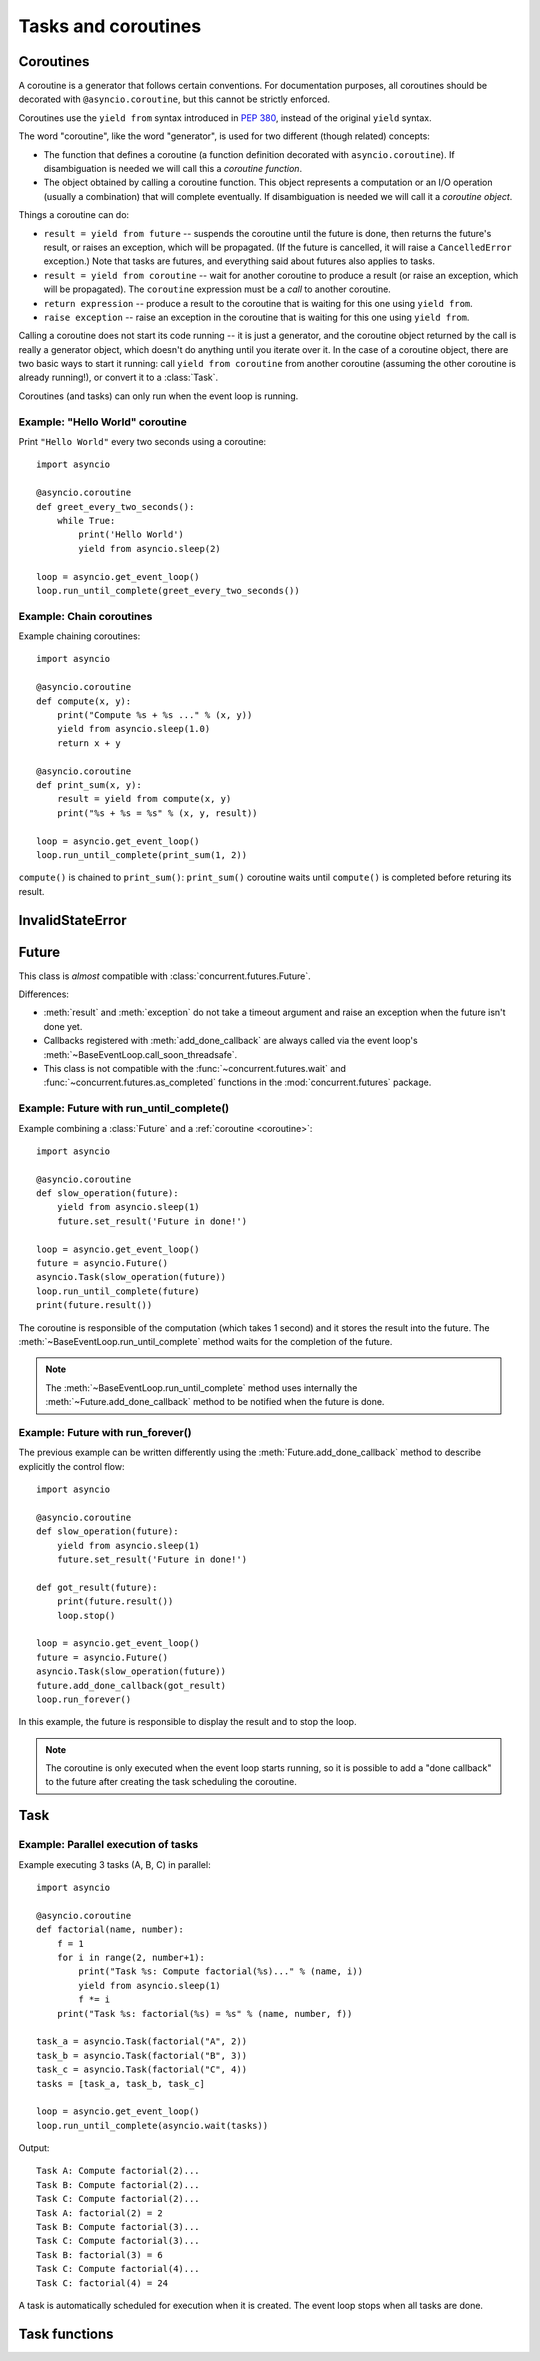 .. module:: asyncio

Tasks and coroutines
====================

.. _coroutine:

Coroutines
----------

A coroutine is a generator that follows certain conventions.  For
documentation purposes, all coroutines should be decorated with
``@asyncio.coroutine``, but this cannot be strictly enforced.

Coroutines use the ``yield from`` syntax introduced in :pep:`380`,
instead of the original ``yield`` syntax.

The word "coroutine", like the word "generator", is used for two
different (though related) concepts:

- The function that defines a coroutine (a function definition
  decorated with ``asyncio.coroutine``).  If disambiguation is needed
  we will call this a *coroutine function*.

- The object obtained by calling a coroutine function.  This object
  represents a computation or an I/O operation (usually a combination)
  that will complete eventually.  If disambiguation is needed we will
  call it a *coroutine object*.

Things a coroutine can do:

- ``result = yield from future`` -- suspends the coroutine until the
  future is done, then returns the future's result, or raises an
  exception, which will be propagated.  (If the future is cancelled,
  it will raise a ``CancelledError`` exception.)  Note that tasks are
  futures, and everything said about futures also applies to tasks.

- ``result = yield from coroutine`` -- wait for another coroutine to
  produce a result (or raise an exception, which will be propagated).
  The ``coroutine`` expression must be a *call* to another coroutine.

- ``return expression`` -- produce a result to the coroutine that is
  waiting for this one using ``yield from``.

- ``raise exception`` -- raise an exception in the coroutine that is
  waiting for this one using ``yield from``.

Calling a coroutine does not start its code running -- it is just a
generator, and the coroutine object returned by the call is really a
generator object, which doesn't do anything until you iterate over it.
In the case of a coroutine object, there are two basic ways to start
it running: call ``yield from coroutine`` from another coroutine
(assuming the other coroutine is already running!), or convert it to a
:class:`Task`.

Coroutines (and tasks) can only run when the event loop is running.


.. _asyncio-hello-world-coroutine:

Example: "Hello World" coroutine
^^^^^^^^^^^^^^^^^^^^^^^^^^^^^^^^

Print ``"Hello World"`` every two seconds using a coroutine::

    import asyncio

    @asyncio.coroutine
    def greet_every_two_seconds():
        while True:
            print('Hello World')
            yield from asyncio.sleep(2)

    loop = asyncio.get_event_loop()
    loop.run_until_complete(greet_every_two_seconds())


.. seealso::

   :ref:`Hello World example using a callback <asyncio-hello-world-callback>`.


Example: Chain coroutines
^^^^^^^^^^^^^^^^^^^^^^^^^

Example chaining coroutines::

    import asyncio

    @asyncio.coroutine
    def compute(x, y):
        print("Compute %s + %s ..." % (x, y))
        yield from asyncio.sleep(1.0)
        return x + y

    @asyncio.coroutine
    def print_sum(x, y):
        result = yield from compute(x, y)
        print("%s + %s = %s" % (x, y, result))

    loop = asyncio.get_event_loop()
    loop.run_until_complete(print_sum(1, 2))

``compute()`` is chained to ``print_sum()``: ``print_sum()`` coroutine waits
until ``compute()`` is completed before returing its result.


InvalidStateError
-----------------

.. exception:: InvalidStateError

   The operation is not allowed in this state.


Future
------

.. class:: Future(\*, loop=None)

   This class is *almost* compatible with :class:`concurrent.futures.Future`.

   Differences:

   - :meth:`result` and :meth:`exception` do not take a timeout argument and
     raise an exception when the future isn't done yet.

   - Callbacks registered with :meth:`add_done_callback` are always called
     via the event loop's :meth:`~BaseEventLoop.call_soon_threadsafe`.

   - This class is not compatible with the :func:`~concurrent.futures.wait` and
     :func:`~concurrent.futures.as_completed` functions in the
     :mod:`concurrent.futures` package.

   .. method:: cancel()

      Cancel the future and schedule callbacks.

      If the future is already done or cancelled, return ``False``. Otherwise,
      change the future's state to cancelled, schedule the callbacks and return
      ``True``.

   .. method:: cancelled()

      Return ``True`` if the future was cancelled.

   .. method:: done()

      Return True if the future is done.

      Done means either that a result / exception are available, or that the
      future was cancelled.

   .. method:: result()

      Return the result this future represents.

      If the future has been cancelled, raises :exc:`CancelledError`. If the
      future's result isn't yet available, raises :exc:`InvalidStateError`. If
      the future is done and has an exception set, this exception is raised.

   .. method:: exception()

      Return the exception that was set on this future.

      The exception (or ``None`` if no exception was set) is returned only if
      the future is done. If the future has been cancelled, raises
      :exc:`CancelledError`. If the future isn't done yet, raises
      :exc:`InvalidStateError`.

   .. method:: add_done_callback(fn)

      Add a callback to be run when the future becomes done.

      The callback is called with a single argument - the future object. If the
      future is already done when this is called, the callback is scheduled
      with :meth:`~BaseEventLoop.call_soon`.

   .. method:: remove_done_callback(fn)

      Remove all instances of a callback from the "call when done" list.

      Returns the number of callbacks removed.

   .. method:: set_result(result)

      Mark the future done and set its result.

      If the future is already done when this method is called, raises
      :exc:`InvalidStateError`.

   .. method:: set_exception(exception)

      Mark the future done and set an exception.

      If the future is already done when this method is called, raises
      :exc:`InvalidStateError`.


Example: Future with run_until_complete()
^^^^^^^^^^^^^^^^^^^^^^^^^^^^^^^^^^^^^^^^^

Example combining a :class:`Future` and a :ref:`coroutine <coroutine>`::

    import asyncio

    @asyncio.coroutine
    def slow_operation(future):
        yield from asyncio.sleep(1)
        future.set_result('Future in done!')

    loop = asyncio.get_event_loop()
    future = asyncio.Future()
    asyncio.Task(slow_operation(future))
    loop.run_until_complete(future)
    print(future.result())

The coroutine is responsible of the computation (which takes 1 second) and
it stores the result into the future. The
:meth:`~BaseEventLoop.run_until_complete` method waits for the completion of
the future.

.. note::
   The :meth:`~BaseEventLoop.run_until_complete` method uses internally the
   :meth:`~Future.add_done_callback` method to be notified when the future is
   done.


Example: Future with run_forever()
^^^^^^^^^^^^^^^^^^^^^^^^^^^^^^^^^^

The previous example can be written differently using the
:meth:`Future.add_done_callback` method to describe explicitly the control
flow::

    import asyncio

    @asyncio.coroutine
    def slow_operation(future):
        yield from asyncio.sleep(1)
        future.set_result('Future in done!')

    def got_result(future):
        print(future.result())
        loop.stop()

    loop = asyncio.get_event_loop()
    future = asyncio.Future()
    asyncio.Task(slow_operation(future))
    future.add_done_callback(got_result)
    loop.run_forever()

In this example, the future is responsible to display the result and to stop
the loop.

.. note::
   The coroutine is only executed when the event loop starts running, so it is
   possible to add a "done callback" to the future after creating the task
   scheduling the coroutine.



Task
----

.. class:: Task(coro, \*, loop=None)

   A coroutine wrapped in a :class:`Future`. Subclass of :class:`Future`.

   .. classmethod:: all_tasks(loop=None)

      Return a set of all tasks for an event loop.

      By default all tasks for the current event loop are returned.

   .. classmethod:: current_task(loop=None)

      Return the currently running task in an event loop or ``None``.

      By default the current task for the current event loop is returned.

      ``None`` is returned when called not in the context of a :class:`Task`.

   .. method:: cancel()

      Cancel the task.

   .. method:: get_stack(self, \*, limit=None)

      Return the list of stack frames for this task's coroutine.

      If the coroutine is active, this returns the stack where it is suspended.
      If the coroutine has completed successfully or was cancelled, this
      returns an empty list.  If the coroutine was terminated by an exception,
      this returns the list of traceback frames.

      The frames are always ordered from oldest to newest.

      The optional limit gives the maximum nummber of frames to return; by
      default all available frames are returned.  Its meaning differs depending
      on whether a stack or a traceback is returned: the newest frames of a
      stack are returned, but the oldest frames of a traceback are returned.
      (This matches the behavior of the traceback module.)

      For reasons beyond our control, only one stack frame is returned for a
      suspended coroutine.

   .. method:: print_stack(\*, limit=None, file=None)

      Print the stack or traceback for this task's coroutine.

      This produces output similar to that of the traceback module, for the
      frames retrieved by get_stack().  The limit argument is passed to
      get_stack().  The file argument is an I/O stream to which the output
      goes; by default it goes to sys.stderr.


Example: Parallel execution of tasks
^^^^^^^^^^^^^^^^^^^^^^^^^^^^^^^^^^^^

Example executing 3 tasks (A, B, C) in parallel::

    import asyncio

    @asyncio.coroutine
    def factorial(name, number):
        f = 1
        for i in range(2, number+1):
            print("Task %s: Compute factorial(%s)..." % (name, i))
            yield from asyncio.sleep(1)
            f *= i
        print("Task %s: factorial(%s) = %s" % (name, number, f))

    task_a = asyncio.Task(factorial("A", 2))
    task_b = asyncio.Task(factorial("B", 3))
    task_c = asyncio.Task(factorial("C", 4))
    tasks = [task_a, task_b, task_c]

    loop = asyncio.get_event_loop()
    loop.run_until_complete(asyncio.wait(tasks))

Output::

    Task A: Compute factorial(2)...
    Task B: Compute factorial(2)...
    Task C: Compute factorial(2)...
    Task A: factorial(2) = 2
    Task B: Compute factorial(3)...
    Task C: Compute factorial(3)...
    Task B: factorial(3) = 6
    Task C: Compute factorial(4)...
    Task C: factorial(4) = 24

A task is automatically scheduled for execution when it is created. The event
loop stops when all tasks are done.


Task functions
--------------

.. function:: as_completed(fs, \*, loop=None, timeout=None)

   Return an iterator whose values, when waited for, are :class:`Future`
   instances.

   Raises :exc:`TimeoutError` if the timeout occurs before all Futures are done.

   Example::

       for f in as_completed(fs):
           result = yield from f  # The 'yield from' may raise
           # Use result

   .. note::

      The futures ``f`` are not necessarily members of fs.

.. function:: async(coro_or_future, \*, loop=None)

   Wrap a :ref:`coroutine <coroutine>` in a future.

   If the argument is a :class:`Future`, it is returned directly.

.. function:: gather(\*coros_or_futures, loop=None, return_exceptions=False)

   Return a future aggregating results from the given coroutines or futures.

   All futures must share the same event loop.  If all the tasks are done
   successfully, the returned future's result is the list of results (in the
   order of the original sequence, not necessarily the order of results
   arrival).  If *result_exception* is True, exceptions in the tasks are
   treated the same as successful results, and gathered in the result list;
   otherwise, the first raised exception will be immediately propagated to the
   returned future.

   Cancellation: if the outer Future is cancelled, all children (that have not
   completed yet) are also cancelled.  If any child is cancelled, this is
   treated as if it raised :exc:`~concurrent.futures.CancelledError` -- the
   outer Future is *not* cancelled in this case.  (This is to prevent the
   cancellation of one child to cause other children to be cancelled.)

.. function:: sleep(delay, result=None, \*, loop=None)

   Create a :ref:`coroutine <coroutine>` that completes after a given time
   (in seconds).

.. function:: shield(arg, \*, loop=None)

   Wait for a future, shielding it from cancellation.

   The statement::

       res = yield from shield(something())

   is exactly equivalent to the statement::

       res = yield from something()

   *except* that if the coroutine containing it is cancelled, the task running
   in ``something()`` is not cancelled.  From the point of view of
   ``something()``, the cancellation did not happen.  But its caller is still
   cancelled, so the yield-from expression still raises
   :exc:`~concurrent.futures.CancelledError`.  Note: If ``something()`` is
   cancelled by other means this will still cancel ``shield()``.

   If you want to completely ignore cancellation (not recommended) you can
   combine ``shield()`` with a try/except clause, as follows::

       try:
           res = yield from shield(something())
       except CancelledError:
           res = None

.. function:: wait(futures, \*, loop=None, timeout=None, return_when=ALL_COMPLETED)

   Wait for the Futures and coroutines given by the sequence *futures* to
   complete.  Coroutines will be wrapped in Tasks. Returns two sets of
   :class:`Future`: (done, pending).

   *timeout* can be used to control the maximum number of seconds to wait before
   returning.  *timeout* can be an int or float.  If *timeout* is not specified
   or ``None``, there is no limit to the wait time.

   *return_when* indicates when this function should return.  It must be one of
   the following constants of the :mod:`concurrent.futures` module:

   .. tabularcolumns:: |l|L|

   +-----------------------------+----------------------------------------+
   | Constant                    | Description                            |
   +=============================+========================================+
   | :const:`FIRST_COMPLETED`    | The function will return when any      |
   |                             | future finishes or is cancelled.       |
   +-----------------------------+----------------------------------------+
   | :const:`FIRST_EXCEPTION`    | The function will return when any      |
   |                             | future finishes by raising an          |
   |                             | exception.  If no future raises an     |
   |                             | exception then it is equivalent to     |
   |                             | :const:`ALL_COMPLETED`.                |
   +-----------------------------+----------------------------------------+
   | :const:`ALL_COMPLETED`      | The function will return when all      |
   |                             | futures finish or are cancelled.       |
   +-----------------------------+----------------------------------------+

   This function returns a :ref:`coroutine <coroutine>`.

   Usage::

        done, pending = yield from asyncio.wait(fs)

   .. note::

      This does not raise :exc:`TimeoutError`! Futures that aren't done when
      the timeout occurs are returned in the second set.


